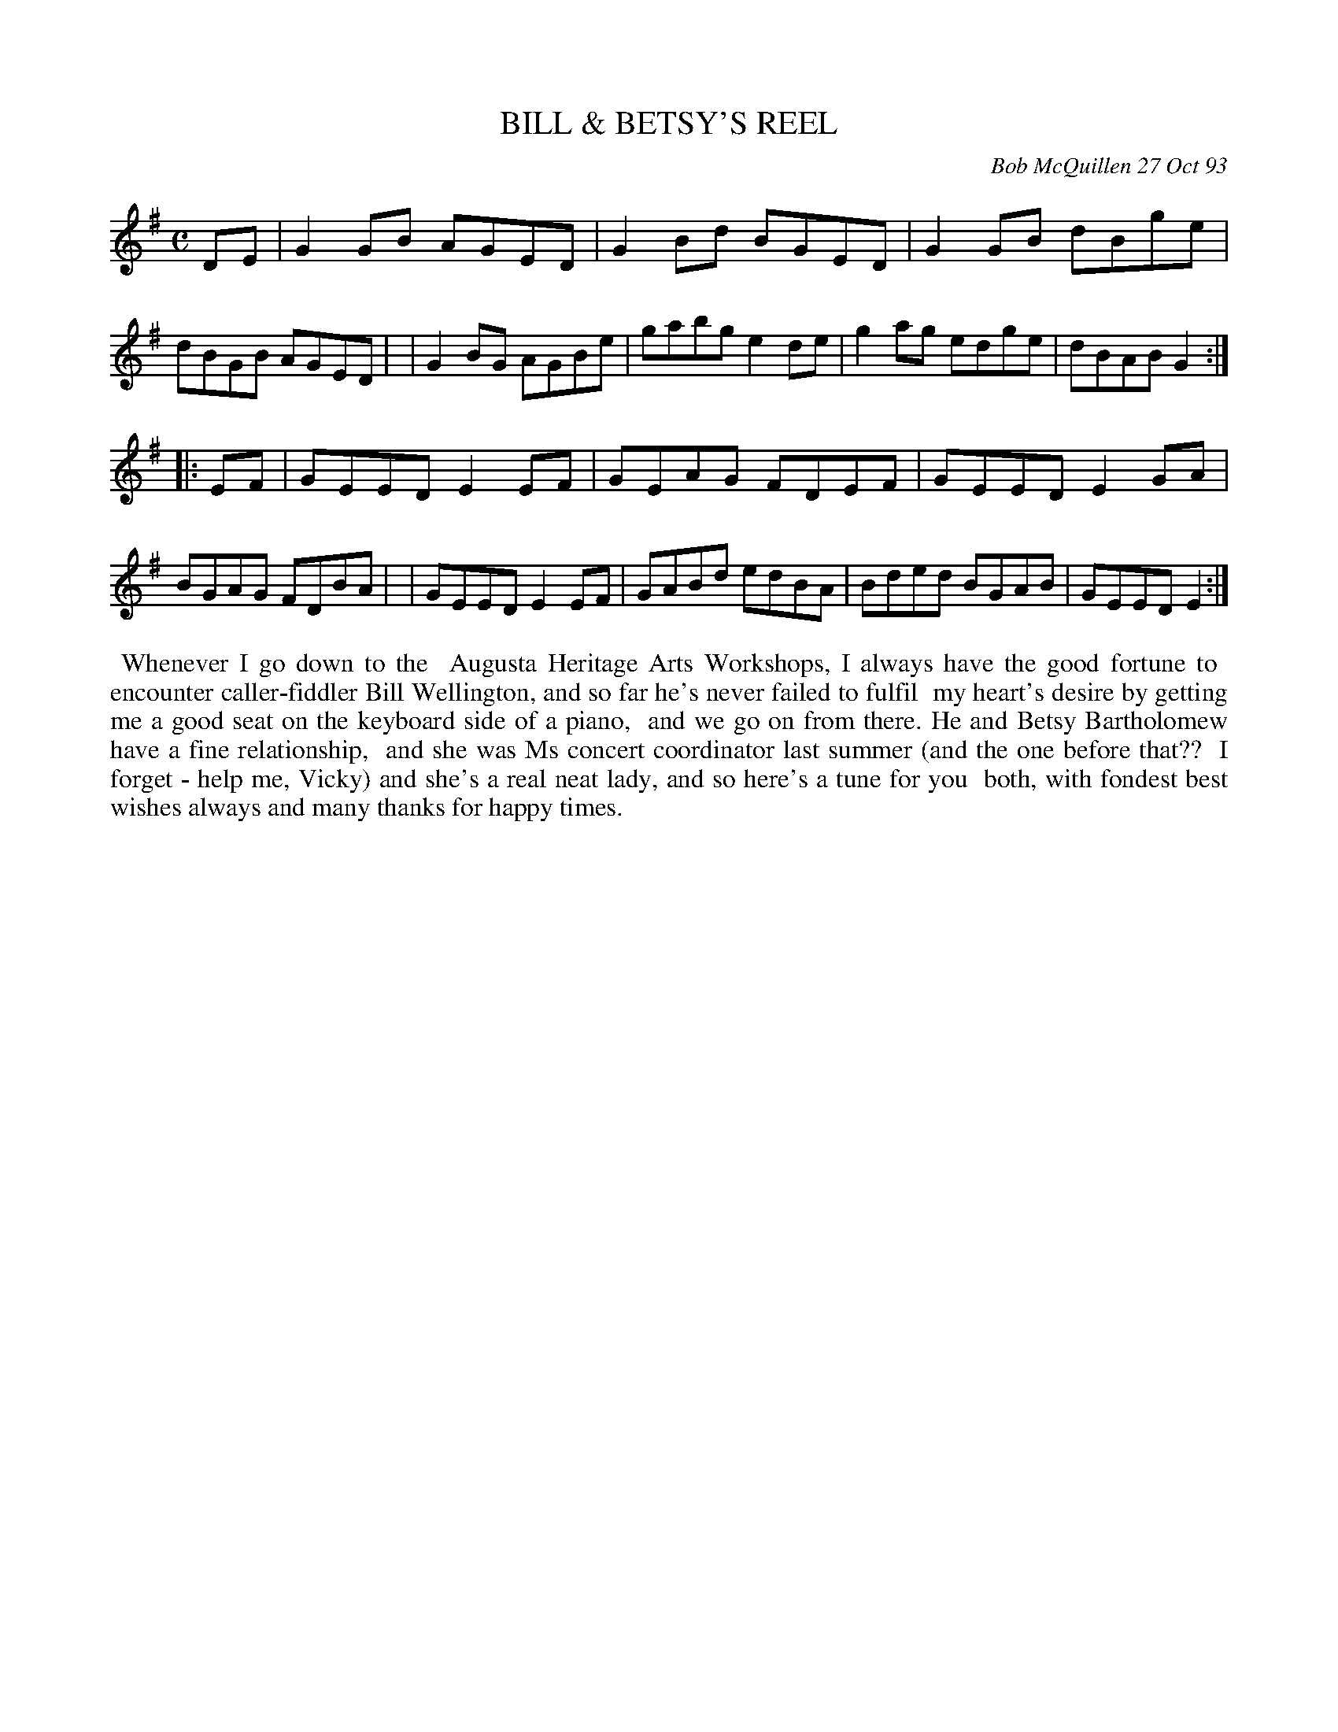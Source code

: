 X: 10010
T: BILL & BETSY'S REEL
C: Bob McQuillen 27 Oct 93
B: Bob's Note Book 10 #10
%R: reel
Z: 2021 John Chambers <jc:trillian.mit.edu>
M: C
L: 1/8
K: G	% and Em
DE \
| G2GB AGED | G2Bd BGED | G2GB dBge | dBGB AGED |\
| G2BG AGBe | gabg e2de | g2ag edge | dBAB G2 :|
K: Em
|: EF \
| GEED E2EF | GEAG FDEF | GEED E2GA | BGAG FDBA |\
| GEED E2EF | GABd edBA | Bded BGAB | GEED E2 :|
%%begintext align
%% Whenever I go down to the
%% Augusta Heritage Arts Workshops, I always have the good fortune to
%% encounter caller-fiddler Bill Wellington, and so far he's never failed to fulfil
%% my heart's desire by getting me a good seat on the keyboard side of a piano,
%% and we go on from there. He and Betsy Bartholomew have a fine relationship,
%% and she was Ms concert coordinator last summer (and the one before that??
%% I forget - help me, Vicky) and she's a real neat lady, and so here's a tune for you
%% both, with fondest best wishes always and many thanks for happy times.
%%endtext
